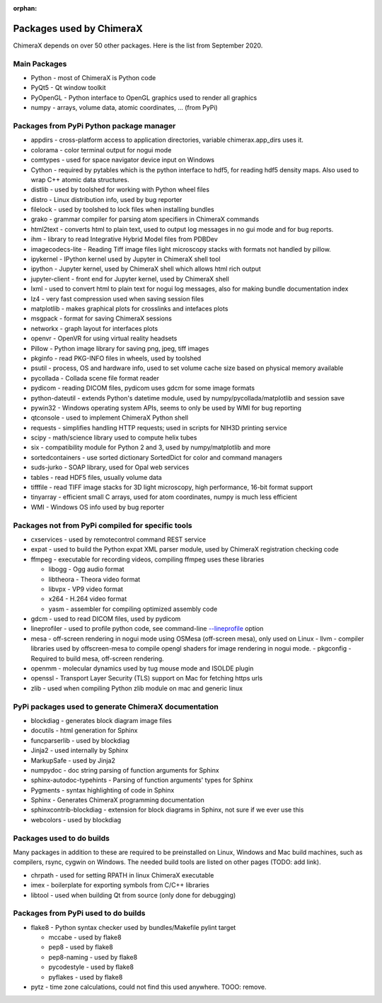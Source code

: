 ..  vim: set expandtab shiftwidth=4 softtabstop=4:

:orphan:

.. 
    === UCSF ChimeraX Copyright ===
    Copyright 2017 Regents of the University of California.
    All rights reserved.  This software provided pursuant to a
    license agreement containing restrictions on its disclosure,
    duplication and use.  For details see:
    http://www.rbvi.ucsf.edu/chimerax/docs/licensing.html
    This notice must be embedded in or attached to all copies,
    including partial copies, of the software or any revisions
    or derivations thereof.
    === UCSF ChimeraX Copyright ===

Packages used by ChimeraX
=========================

ChimeraX depends on over 50 other packages.  Here is the list from September 2020.

Main Packages
-------------

* Python - most of ChimeraX is Python code
* PyQt5 - Qt window toolkit
* PyOpenGL - Python interface to OpenGL graphics used to render all graphics
* numpy - arrays, volume data, atomic coordinates, ... (from PyPi)

Packages from PyPi Python package manager
-----------------------------------------
* appdirs - cross-platform access to application directories, variable chimerax.app_dirs uses it.
* colorama - color terminal output for nogui mode
* comtypes - used for space navigator device input on Windows
* Cython - required by pytables which is the python interface to hdf5, for reading hdf5 density maps.  Also used to wrap C++ atomic data structures.
* distlib - used by toolshed for working with Python wheel files
* distro - Linux distribution info, used by bug reporter
* filelock - used by toolshed to lock files when installing bundles
* grako - grammar compiler for parsing atom specifiers in ChimeraX commands
* html2text - converts html to plain text, used to output log messages in no gui mode and for bug reports.
* ihm - library to read Integrative Hybrid Model files from PDBDev
* imagecodecs-lite - Reading Tiff image files light microscopy stacks with formats not handled by pillow.
* ipykernel - IPython kernel used by Jupyter in ChimeraX shell tool
* ipython - Jupyter kernel, used by ChimeraX shell which allows html rich output
* jupyter-client - front end for Jupyter kernel, used by ChimeraX shell
* lxml - used to convert html to plain text for nogui log messages, also for making bundle documentation index
* lz4 - very fast compression used when saving session files
* matplotlib - makes graphical plots for crosslinks and intefaces plots
* msgpack - format for saving ChimeraX sessions
* networkx - graph layout for interfaces plots
* openvr - OpenVR for using virtual reality headsets
* Pillow - Python image library for saving png, jpeg, tiff images
* pkginfo - read PKG-INFO files in wheels, used by toolshed
* psutil - process, OS and hardware info, used to set volume cache size based on physical memory available
* pycollada - Collada scene file format reader
* pydicom - reading DICOM files, pydicom uses gdcm for some image formats
* python-dateutil - extends Python's datetime module, used by numpy/pycollada/matplotlib and session save
* pywin32 - Windows operating system APIs, seems to only be used by WMI for bug reporting
* qtconsole - used to implement ChimeraX Python shell
* requests - simplifies handling HTTP requests; used in scripts for NIH3D printing service
* scipy - math/science library used to compute helix tubes
* six -	compatibility module for Python 2 and 3, used by numpy/matplotlib and more
* sortedcontainers - use sorted dictionary SortedDict for color and command managers
* suds-jurko - SOAP library, used for Opal web services
* tables - read HDF5 files, usually volume data
* tifffile - read TIFF image stacks for 3D light microscopy, high performance, 16-bit format support
* tinyarray - efficient small C arrays, used for atom coordinates, numpy is much less efficient
* WMI - Windows OS info used by bug reporter

Packages not from PyPi compiled for specific tools
--------------------------------------------------
* cxservices - used by remotecontrol command REST service
* expat - used to build the Python expat XML parser module, used by ChimeraX registration checking code
* ffmpeg - executable for recording videos, compiling ffmpeg uses these libraries

  * libogg - Ogg audio format
  * libtheora - Theora video format
  * libvpx - VP9 video format
  * x264 - H.264 video format
  * yasm - assembler for compiling optimized assembly code

* gdcm - used to read DICOM files, used by pydicom
* lineprofiler - used to profile python code, see command-line `--lineprofile <https://www.cgl.ucsf.edu/chimerax/docs/user/options.html>`_ option
* mesa - off-screen rendering in nogui mode using OSMesa (off-screen mesa), only used on Linux
  - llvm - compiler libraries used by offscreen-mesa to compile opengl shaders for image rendering in nogui mode.
  - pkgconfig - Required to build mesa, off-screen rendering.
* openmm - molecular dynamics used by tug mouse mode and ISOLDE plugin
* openssl - Transport Layer Security (TLS) support on Mac for fetching https urls
* zlib - used when compiling Python zlib module on mac and generic linux
  
PyPi packages used to generate ChimeraX documentation
-----------------------------------------------------
* blockdiag - generates block diagram image files
* docutils - html generation for Sphinx
* funcparserlib - used by blockdiag
* Jinja2 - used internally by Sphinx
* MarkupSafe - used by Jinja2
* numpydoc - doc string parsing of function arguments for Sphinx
* sphinx-autodoc-typehints - Parsing of function arguments' types for Sphinx
* Pygments - syntax highlighting of code in Sphinx
* Sphinx - Generates ChimeraX programming documentation
* sphinxcontrib-blockdiag - extension for block diagrams in Sphinx, not sure if we ever use this
* webcolors - used by blockdiag

Packages used to do builds
--------------------------
Many packages in addition to these are required to be preinstalled on Linux, Windows and Mac build machines,
such as compilers, rsync, cygwin on Windows.  The needed build tools are listed on other pages (TODO: add link).

* chrpath - used for setting RPATH in linux ChimeraX executable
* imex - boilerplate for exporting symbols from C/C++ libraries
* libtool - used when building Qt from source (only done for debugging)

Packages from PyPi used to do builds
------------------------------------
* flake8 - Python syntax checker used by bundles/Makefile pylint target
  
  * mccabe - used by flake8
  * pep8 - used by flake8
  * pep8-naming - used by flake8
  * pycodestyle - used by flake8
  * pyflakes - used by flake8

* pytz - time zone calculations, could not find this used anywhere. TOOO: remove.
